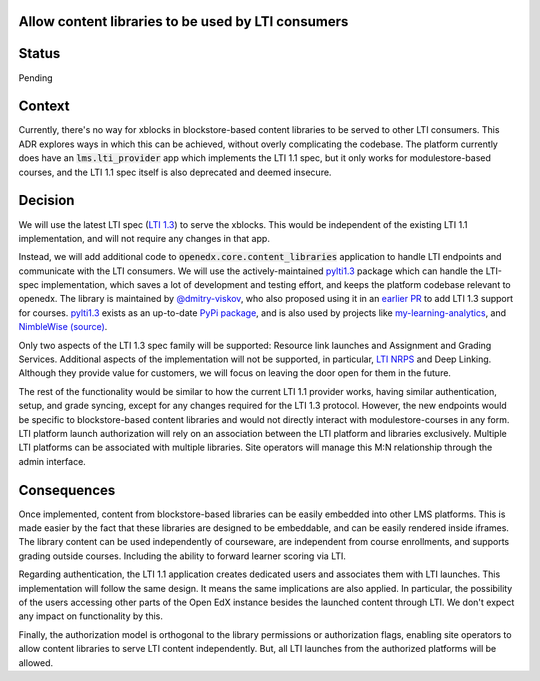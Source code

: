 Allow content libraries to be used by LTI consumers
---------------------------------------------------

Status
------

Pending

Context
-------

Currently, there's no way for xblocks in blockstore-based content libraries to be served to other LTI consumers. This ADR explores ways in which this can be achieved, without overly complicating the codebase. The platform currently does have an :code:`lms.lti_provider` app which implements the LTI 1.1 spec, but it only works for modulestore-based courses, and the LTI 1.1 spec itself is also deprecated and deemed insecure.

Decision
--------

We will use the latest LTI spec (`LTI 1.3`_) to serve the xblocks. This would be independent of the existing LTI 1.1 implementation, and will not require any changes in that app.

Instead, we will add additional code to :code:`openedx.core.content_libraries` application to handle LTI endpoints and communicate with the LTI consumers. We will use the actively-maintained `pylti1.3`_ package which can handle the LTI-spec implementation, which saves a lot of development and testing effort, and keeps the platform codebase relevant to openedx. The library is maintained by `@dmitry-viskov`_, who also proposed using it in an `earlier PR`_ to add LTI 1.3 support for courses. `pylti1.3`_ exists as an up-to-date `PyPi package`_, and is also used by projects like `my-learning-analytics`_, and `NimbleWise (source)`_.

Only two aspects of the LTI 1.3 spec family will be supported: Resource link launches and Assignment and Grading Services. Additional aspects of the implementation will not be supported, in particular, `LTI NRPS`_ and Deep Linking. Although they provide value for customers, we will focus on leaving the door open for them in the future.

The rest of the functionality would be similar to how the current LTI 1.1 provider works, having similar authentication, setup, and grade syncing, except for any changes required for the LTI 1.3 protocol. However, the new endpoints would be specific to blockstore-based content libraries and would not directly interact with modulestore-courses in any form. LTI platform launch authorization will rely on an association between the LTI platform and libraries exclusively. Multiple LTI platforms can be associated with multiple libraries. Site operators will manage this M:N relationship through the admin interface.

.. _LTI 1.3: http://www.imsglobal.org/activity/learning-tools-interoperability
.. _LTI NRPS: https://www.imsglobal.org/spec/lti-nrps/v2p0
.. _pylti1.3: https://github.com/dmitry-viskov/pylti1.3
.. _@dmitry-viskov: https://github.com/dmitry-viskov
.. _earlier PR: https://github.com/edx/edx-platform/pull/21435
.. _PyPi package: https://pypi.org/project/PyLTI1p3/
.. _my-learning-analytics: https://github.com/tl-its-umich-edu/my-learning-analytics
.. _NimbleWise (source): https://github.com/edx/edx-platform/pull/21435#issuecomment-664674601


Consequences
------------

Once implemented, content from blockstore-based libraries can be easily embedded into other LMS platforms. This is made easier by the fact that these libraries are designed to be embeddable, and can be easily rendered inside iframes. The library content can be used independently of courseware, are independent from course enrollments, and supports grading outside courses.  Including the ability to forward learner scoring via LTI.

Regarding authentication, the LTI 1.1 application creates dedicated users and associates them with LTI launches. This implementation will follow the same design. It means the same implications are also applied. In particular, the possibility of the users accessing other parts of the Open EdX instance besides the launched content through LTI.  We don't expect any impact on functionality by this.

Finally, the authorization model is orthogonal to the library permissions or authorization flags, enabling site operators to allow content libraries to serve LTI content independently. But, all LTI launches from the authorized platforms will be allowed.
